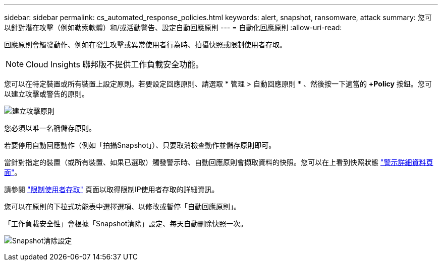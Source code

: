---
sidebar: sidebar 
permalink: cs_automated_response_policies.html 
keywords: alert, snapshot, ransomware, attack 
summary: 您可以針對潛在攻擊（例如勒索軟體）和/或活動警告、設定自動回應原則 
---
= 自動化回應原則
:allow-uri-read: 


[role="lead"]
回應原則會觸發動作、例如在發生攻擊或異常使用者行為時、拍攝快照或限制使用者存取。


NOTE: Cloud Insights 聯邦版不提供工作負載安全功能。

您可以在特定裝置或所有裝置上設定原則。若要設定回應原則、請選取 * 管理 > 自動回應原則 * 、然後按一下適當的 *+Policy* 按鈕。您可以建立攻擊或警告的原則。

image:Automated_Response_Screenshot.png["建立攻擊原則"]

您必須以唯一名稱儲存原則。

若要停用自動回應動作（例如「拍攝Snapshot」）、只要取消檢查動作並儲存原則即可。

當針對指定的裝置（或所有裝置、如果已選取）觸發警示時、自動回應原則會擷取資料的快照。您可以在上看到快照狀態 link:cs_alert_data.html#the-alert-details-page["警示詳細資料頁面"]。

請參閱 link:cs_restrict_user_access.html["限制使用者存取"] 頁面以取得限制IP使用者存取的詳細資訊。

您可以在原則的下拉式功能表中選擇選項、以修改或暫停「自動回應原則」。

「工作負載安全性」會根據「Snapshot清除」設定、每天自動刪除快照一次。

image:CloudSecure_SnapshotPurgeSettings.png["Snapshot清除設定"]
